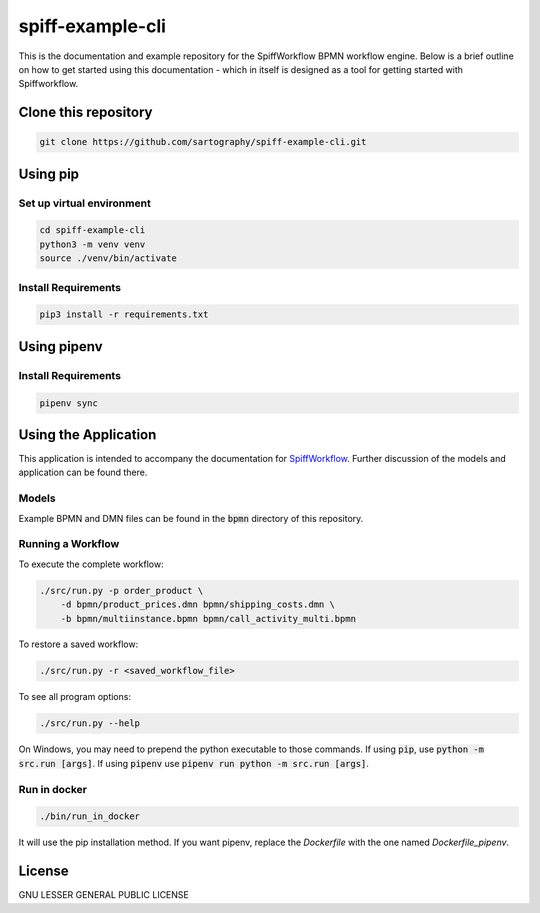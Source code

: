 spiff-example-cli
=================

This is the documentation and example repository for the SpiffWorkflow BPMN workflow engine.
Below is a brief outline on how to get started using this documentation - which in itself is designed as a tool for
getting started with Spiffworkflow.

Clone this repository
---------------------

.. code:: bash

   git clone https://github.com/sartography/spiff-example-cli.git

Using pip
---------

Set up virtual environment
^^^^^^^^^^^^^^^^^^^^^^^^^^

.. code:: bash

    cd spiff-example-cli
    python3 -m venv venv
    source ./venv/bin/activate

Install Requirements
^^^^^^^^^^^^^^^^^^^^

.. code:: bash

    pip3 install -r requirements.txt

Using pipenv
------------

Install Requirements
^^^^^^^^^^^^^^^^^^^^

.. code:: bash

    pipenv sync


Using the Application
---------------------

This application is intended to accompany the documentation for `SpiffWorkflow
<https://spiffworkflow.readthedocs.io/en/latest/index.html>`_.
Further discussion of the models and application can be found there.

Models
^^^^^^

Example BPMN and DMN files can be found in the :code:`bpmn` directory of this repository.

Running a Workflow
^^^^^^^^^^^^^^^^^^

To execute the complete workflow:

.. code:: bash

   ./src/run.py -p order_product \
       -d bpmn/product_prices.dmn bpmn/shipping_costs.dmn \
       -b bpmn/multiinstance.bpmn bpmn/call_activity_multi.bpmn

To restore a saved workflow:

.. code:: bash

   ./src/run.py -r <saved_workflow_file>

To see all program options:

.. code:: bash

   ./src/run.py --help

On Windows, you may need to prepend the python executable to those commands.
If using :code:`pip`, use :code:`python -m src.run [args]`.
If using :code:`pipenv` use :code:`pipenv run python -m src.run [args]`.

Run in docker
^^^^^^^^^^^^^

.. code:: bash

   ./bin/run_in_docker

It will use the pip installation method. If you want pipenv, replace the `Dockerfile`
with the one named `Dockerfile_pipenv`.

License
-------
GNU LESSER GENERAL PUBLIC LICENSE
